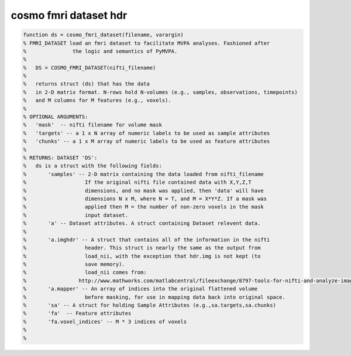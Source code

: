 .. cosmo_fmri_dataset_hdr

cosmo fmri dataset hdr
----------------------
.. code-block:: matlab

    function ds = cosmo_fmri_dataset(filename, varargin)
    % FMRI_DATASET load an fmri dataset to facilitate MVPA analyses. Fashioned after
    %               the logic and semantics of PyMVPA. 
    %
    %   DS = COSMO_FMRI_DATASET(nifti_filename) 
    %   
    %   returns struct (ds) that has the data 
    %   in 2-D matrix format. N-rows hold N-volumes (e.g., samples, observations, timepoints)
    %   and M columns for M features (e.g., voxels).
    % 
    % OPTIONAL ARGUMENTS:
    %   'mask'  -- nifti filename for volume mask
    %   'targets' -- a 1 x N array of numeric labels to be used as sample attributes
    %   'chunks' -- a 1 x M array of numeric labels to be used as feature attributes
    %
    % RETURNS: DATASET 'DS':
    %   ds is a struct with the following fields:
    %       'samples' -- 2-D matrix containing the data loaded from nifti_filename
    %                   If the original nifti file contained data with X,Y,Z,T
    %                   dimensions, and no mask was applied, then 'data' will have
    %                   dimensions N x M, where N = T, and M = X*Y*Z. If a mask was
    %                   applied then M = the number of non-zero voxels in the mask
    %                   input dataset.
    %       'a' -- Dataset attributes. A struct containing Dataset relevent data.
    %          
    %       'a.imghdr' -- A struct that contains all of the information in the nifti
    %                   header. This struct is nearly the same as the output from
    %                   load_nii, with the exception that hdr.img is not kept (to
    %                   save memory).
    %                   load_nii comes from:
    %                 http://www.mathworks.com/matlabcentral/fileexchange/8797-tools-for-nifti-and-analyze-image
    %       'a.mapper' -- An array of indices into the original flattened volume
    %                   before masking, for use in mapping data back into original space.
    %       'sa' -- A struct for holding Sample Attributes (e.g.,sa.targets,sa.chunks) 
    %       'fa'  -- Feature attributes 
    %       'fa.voxel_indices' -- M * 3 indices of voxels
    %
    %